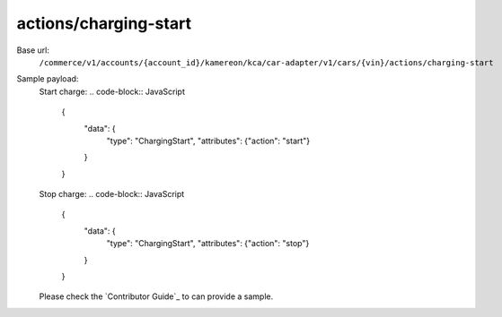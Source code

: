 actions/charging-start
''''''''''''''''''''''

.. rst-class:: endpoint

Base url:
   ``/commerce/v1/accounts/{account_id}/kamereon/kca/car-adapter/v1/cars/{vin}/actions/charging-start``

Sample payload:
   Start charge:
   .. code-block:: JavaScript
      {
         "data": {
            "type": "ChargingStart", 
            "attributes": {"action": "start"}
         }
      }

   Stop charge:
   .. code-block:: JavaScript
      {
         "data": {
            "type": "ChargingStart", 
            "attributes": {"action": "stop"}
         }
      }


   Please check the `Contributor Guide`_ to can provide a sample.
